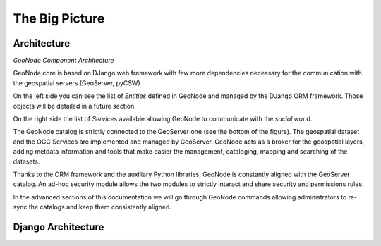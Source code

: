 .. _geonode_architecture:

The Big Picture
---------------

Architecture
^^^^^^^^^^^^

.. image:: img/geonode_component_architecture.png
   :width: 600px
   :alt: GeoNode Component Architecture
*GeoNode Component Architecture*

GeoNode core is based on DJango web framework with few more dependencies necessary for the communication with the geospatial servers (GeoServer, pyCSW)

On the left side you can see the list of *Entities* defined in GeoNode and managed by the DJango ORM framework. Those objects will be detailed in a future section.

On the right side the list of *Services* available allowing GeoNode to communicate with the *social* world.

The GeoNode catalog is strictly connected to the GeoServer one (see the bottom of the figure). The geospatial dataset and the OGC Services are implemented and managed by GeoServer.
GeoNode acts as a broker for the geospatial layers, adding metdata information and tools that make easier the management, cataloging, mapping and searching of the datasets.

Thanks to the ORM framework and the auxiliary Python libraries, GeoNode is constantly aligned with the GeoServer catalog. An ad-hoc security module allows the two modules to strictly
interact and share security and permissions rules.

In the advanced sections of this documentation we will go through GeoNode commands allowing administrators to re-sync the catalogs and keep them consistently aligned.

Django Architecture
^^^^^^^^^^^^^^^^^^^

